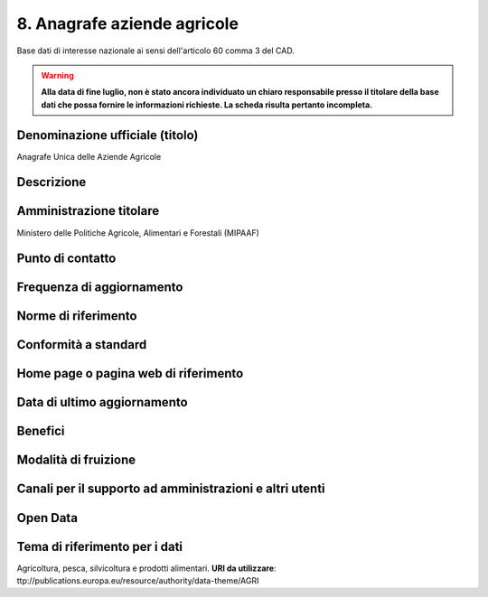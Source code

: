 8. Anagrafe aziende agricole
============================

Base dati di interesse nazionale ai sensi dell'articolo 60 comma 3 del CAD.

.. warning::
  **Alla data di fine luglio, non è stato ancora individuato un chiaro responsabile presso il titolare della base dati che possa fornire le informazioni richieste. La scheda risulta pertanto incompleta.**

Denominazione ufficiale (titolo)
--------------------------------
Anagrafe Unica delle Aziende Agricole 


Descrizione
-----------

Amministrazione titolare
------------------------
Ministero delle Politiche Agricole, Alimentari e Forestali (MIPAAF)

Punto di contatto
-----------------


Frequenza di aggiornamento
--------------------------


Norme di riferimento
--------------------

Conformità a standard
---------------------

Home page o pagina web di riferimento
-------------------------------------

Data di ultimo aggiornamento
----------------------------

Benefici
--------

Modalità di fruizione
---------------------

Canali per il supporto ad amministrazioni e altri utenti
--------------------------------------------------------


Open Data
---------

Tema di riferimento per i dati
------------------------------
Agricoltura, pesca, silvicoltura e prodotti alimentari. **URI da utilizzare**: ttp://publications.europa.eu/resource/authority/data-theme/AGRI
